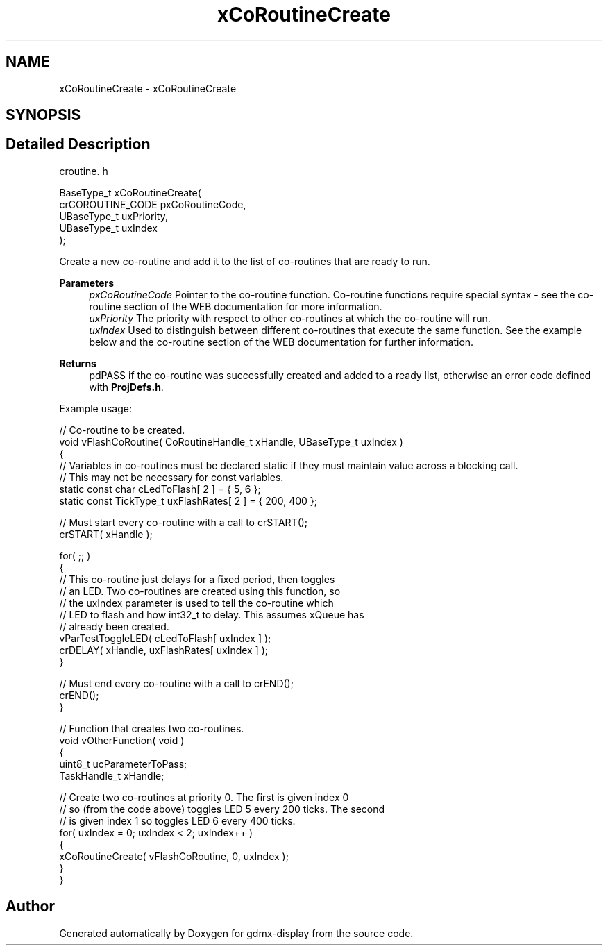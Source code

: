 .TH "xCoRoutineCreate" 3 "Mon May 24 2021" "gdmx-display" \" -*- nroff -*-
.ad l
.nh
.SH NAME
xCoRoutineCreate \- xCoRoutineCreate
.SH SYNOPSIS
.br
.PP
.SH "Detailed Description"
.PP 
croutine\&. h 
.PP
.nf

BaseType_t xCoRoutineCreate(
                                crCOROUTINE_CODE pxCoRoutineCode,
                                UBaseType_t uxPriority,
                                UBaseType_t uxIndex
                              );
.fi
.PP
.PP
Create a new co-routine and add it to the list of co-routines that are ready to run\&.
.PP
\fBParameters\fP
.RS 4
\fIpxCoRoutineCode\fP Pointer to the co-routine function\&. Co-routine functions require special syntax - see the co-routine section of the WEB documentation for more information\&.
.br
\fIuxPriority\fP The priority with respect to other co-routines at which the co-routine will run\&.
.br
\fIuxIndex\fP Used to distinguish between different co-routines that execute the same function\&. See the example below and the co-routine section of the WEB documentation for further information\&.
.RE
.PP
\fBReturns\fP
.RS 4
pdPASS if the co-routine was successfully created and added to a ready list, otherwise an error code defined with \fBProjDefs\&.h\fP\&.
.RE
.PP
Example usage: 
.PP
.nf

// Co-routine to be created\&.
void vFlashCoRoutine( CoRoutineHandle_t xHandle, UBaseType_t uxIndex )
{
// Variables in co-routines must be declared static if they must maintain value across a blocking call\&.
// This may not be necessary for const variables\&.
static const char cLedToFlash[ 2 ] = { 5, 6 };
static const TickType_t uxFlashRates[ 2 ] = { 200, 400 };

    // Must start every co-routine with a call to crSTART();
    crSTART( xHandle );

    for( ;; )
    {
        // This co-routine just delays for a fixed period, then toggles
        // an LED\&.  Two co-routines are created using this function, so
        // the uxIndex parameter is used to tell the co-routine which
        // LED to flash and how int32_t to delay\&.  This assumes xQueue has
        // already been created\&.
        vParTestToggleLED( cLedToFlash[ uxIndex ] );
        crDELAY( xHandle, uxFlashRates[ uxIndex ] );
    }

    // Must end every co-routine with a call to crEND();
    crEND();
}

// Function that creates two co-routines\&.
void vOtherFunction( void )
{
uint8_t ucParameterToPass;
TaskHandle_t xHandle;

    // Create two co-routines at priority 0\&.  The first is given index 0
    // so (from the code above) toggles LED 5 every 200 ticks\&.  The second
    // is given index 1 so toggles LED 6 every 400 ticks\&.
    for( uxIndex = 0; uxIndex < 2; uxIndex++ )
    {
        xCoRoutineCreate( vFlashCoRoutine, 0, uxIndex );
    }
}
  
.fi
.PP
 
.SH "Author"
.PP 
Generated automatically by Doxygen for gdmx-display from the source code\&.
